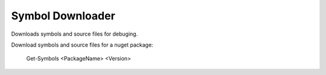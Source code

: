 #################
Symbol Downloader
#################

Downloads symbols and source files for debuging.

Download symbols and source files for a nuget package:

	Get-Symbols <PackageName> <Version>
